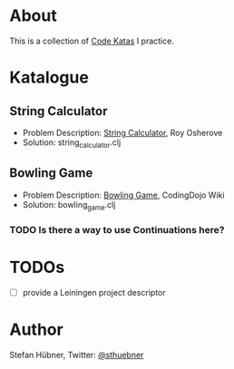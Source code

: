 * About

  This is a collection of [[http://codekata.pragprog.com/][Code Katas]] I practice.

* Katalogue

** String Calculator

   - Problem Description: [[http://osherove.com/tdd-kata-1/][String Calculator]], Roy Osherove
   - Solution: string_calculator.clj

** Bowling Game

   - Problem Description: [[http://codingdojo.org/cgi-bin/wiki.pl?KataBowling][Bowling Game]], CodingDojo Wiki
   - Solution: bowling_game.clj

*** TODO Is there a way to use Continuations here?

* TODOs

  - [ ] provide a Leiningen project descriptor

* Author

  Stefan Hübner, Twitter: [[https://twitter.com/sthuebner][@sthuebner]]
